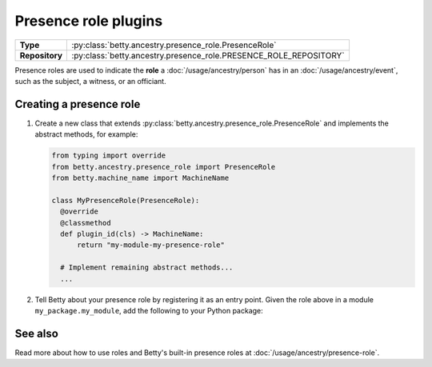 Presence role plugins
=====================

.. list-table::
   :align: left
   :stub-columns: 1

   * -  Type
     -  :py:class:`betty.ancestry.presence_role.PresenceRole`
   * -  Repository
     -  :py:class:`betty.ancestry.presence_role.PRESENCE_ROLE_REPOSITORY`

Presence roles are used to indicate the **role** a :doc:`/usage/ancestry/person` has in an :doc:`/usage/ancestry/event`,
such as the subject, a witness, or an officiant.

Creating a presence role
------------------------

#. Create a new class that extends :py:class:`betty.ancestry.presence_role.PresenceRole` and implements the abstract methods,
   for example:

   .. code-block:: python

     from typing import override
     from betty.ancestry.presence_role import PresenceRole
     from betty.machine_name import MachineName

     class MyPresenceRole(PresenceRole):
       @override
       @classmethod
       def plugin_id(cls) -> MachineName:
           return "my-module-my-presence-role"

       # Implement remaining abstract methods...
       ...


#. Tell Betty about your presence role by registering it as an entry point. Given the role above in a module ``my_package.my_module``, add the following to your Python package:

.. tab-set::

   .. tab-item:: pyproject.toml

      .. code-block:: toml

          [project.entry-points.'betty.presence_role']
          'my-module-my-presence-role' = 'my_package.my_module.MyPresenceRole'

   .. tab-item:: setup.py

      .. code-block:: python

          SETUP = {
              'entry_points': {
                  'betty.presence_role': [
                      'my-module-my-presence-role=my_package.my_module.MyPresenceRole',
                  ],
              },
          }
          if __name__ == '__main__':
              setup(**SETUP)

See also
--------
Read more about how to use roles and Betty's built-in presence roles at :doc:`/usage/ancestry/presence-role`.
